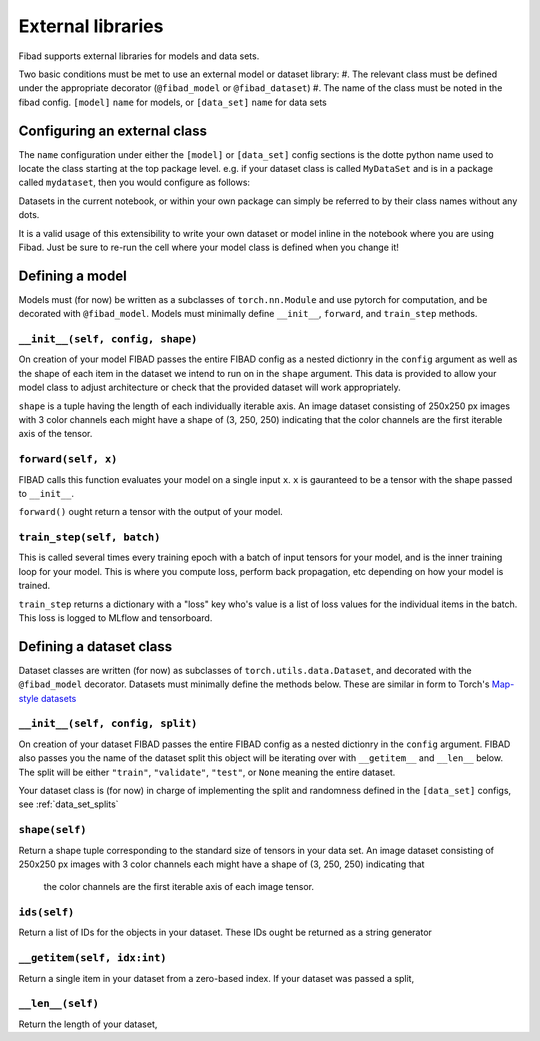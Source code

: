 External libraries
==================

Fibad supports external libraries for models and data sets.

Two basic conditions must be met to use an external model or dataset library:
#. The relevant class must be defined under the appropriate decorator (``@fibad_model`` or ``@fibad_dataset``)
#. The name of the class must be noted in the fibad config. ``[model]`` ``name`` for models, or ``[data_set]`` ``name`` for data sets

Configuring an external class
-----------------------------

The ``name`` configuration under either the ``[model]`` or ``[data_set]`` config sections is the dotte python 
name used to locate the class starting at the top package level. e.g. if your dataset class is called ``MyDataSet`` and 
is in a package called ``mydataset``, then you would configure as follows:

.. tabs::

    .. group-tab:: Notebook

        .. code-block:: python

            import fibad
            f = fibad.Fibad()
            f.config["data_set"]["name"] = "mydataset.MyDataSet"

    .. group-tab:: CLI

        .. code-block:: bash

            $ cat fibad_config.toml
            [data_set]
            name = "mydataset.MyDataSet"

Datasets in the current notebook, or within your own package can simply be referred to by their class names without any dots.

It is a valid usage of this extensibility to write your own dataset or model inline in the notebook where you 
are using Fibad. Just be sure to re-run the cell where your model class is defined when you change it!

Defining a model
----------------

Models must (for now) be written as a subclasses of ``torch.nn.Module`` and use pytorch for computation, and 
be decorated with ``@fibad_model``. Models must minimally define ``__init__``, ``forward``, and ``train_step`` 
methods.

``__init__(self, config, shape)``
.................................
On creation of your model FIBAD passes the entire FIBAD config as a nested dictionry in the ``config`` argument
as well as the shape of each item in the dataset we intend to run on in the ``shape`` argument. This data is provided 
to allow your model class to adjust architecture or check that the provided dataset will work appropriately.

``shape`` is a tuple having the length of each individually iterable axis. An image dataset consisting of 
250x250 px images with 3 color channels each might have a shape of (3, 250, 250) indicating that the color channels are 
the first iterable axis of the tensor.


``forward(self, x)``
....................
FIBAD calls this function evaluates your model on a single input ``x``. ``x`` is gauranteed to be a tensor with 
the shape passed to ``__init__``. 

``forward()`` ought return a tensor with the output of your model.


``train_step(self, batch)``
...........................
This is called several times every training epoch with a batch of input tensors for your model, and is the 
inner training loop for your model. This is where you compute loss, perform back propagation, etc depending on 
how your model is trained.

``train_step`` returns a dictionary with a "loss" key who's value is a list of loss values for the individual 
items in the batch. This loss is logged to MLflow and tensorboard.

Defining a dataset class
------------------------

Dataset classes are written (for now) as subclasses of ``torch.utils.data.Dataset``, and decorated with the 
``@fibad_model`` decorator. Datasets must minimally define the methods below. These are similar in form to 
Torch's `Map-style datasets <https://pytorch.org/docs/stable/data.html#map-style-datasets>`_

``__init__(self, config, split)``
.................................
On creation of your dataset FIBAD passes the entire FIBAD config as a nested dictionry in the ``config`` 
argument. FIBAD also passes you the name of the dataset split this object will be iterating over with 
``__getitem__`` and ``__len__`` below. The split will be either ``"train"``, ``"validate"``, ``"test"``, 
or ``None`` meaning the entire dataset.

Your dataset class is (for now) in charge of implementing the split and randomness defined in the 
``[data_set]`` configs, see :ref:`data_set_splits`

``shape(self)``
...............
Return a shape tuple corresponding to the standard size of tensors in your data set. An image dataset 
consisting of 250x250 px images with 3 color channels each might have a shape of (3, 250, 250) indicating that
 the color channels are the first iterable axis of each image tensor.

``ids(self)``
.............
Return a list of IDs for the objects in your dataset. These IDs ought be returned as a string generator

``__getitem(self, idx:int)``
............................
Return a single item in your dataset from a zero-based index. If your dataset was passed a split, 

``__len__(self)``
.................
Return the length of your dataset,